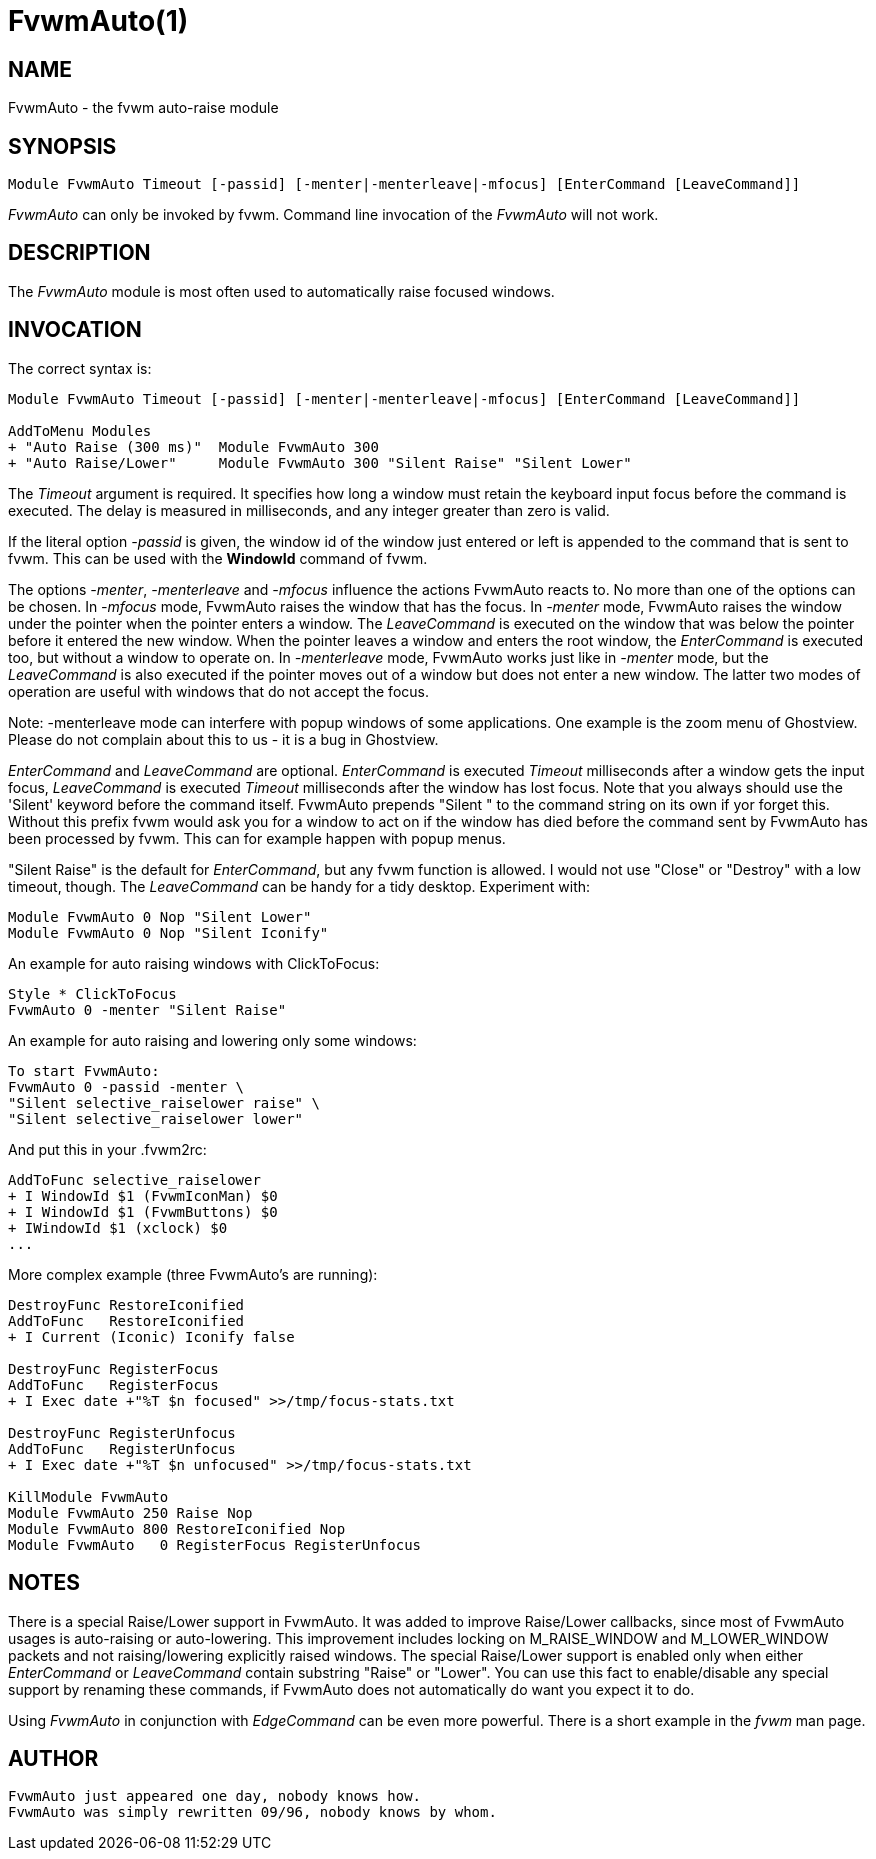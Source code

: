 = FvwmAuto(1)

:doctype: manpage
:mantitle: FvwmAuto
:manname: FvwmAuto
:manmanual: Fvwm Modules
:manvolnum: 1
:page-layout: base

== NAME

FvwmAuto - the fvwm auto-raise module

== SYNOPSIS

....
Module FvwmAuto Timeout [-passid] [-menter|-menterleave|-mfocus] [EnterCommand [LeaveCommand]]
....

_FvwmAuto_ can only be invoked by fvwm. Command line invocation of the
_FvwmAuto_ will not work.

== DESCRIPTION

The _FvwmAuto_ module is most often used to automatically raise focused
windows.

== INVOCATION

The correct syntax is:

....
Module FvwmAuto Timeout [-passid] [-menter|-menterleave|-mfocus] [EnterCommand [LeaveCommand]]

AddToMenu Modules
+ "Auto Raise (300 ms)"  Module FvwmAuto 300
+ "Auto Raise/Lower"     Module FvwmAuto 300 "Silent Raise" "Silent Lower"
....

The _Timeout_ argument is required. It specifies how long a window must
retain the keyboard input focus before the command is executed. The
delay is measured in milliseconds, and any integer greater than zero is
valid.

If the literal option _-passid_ is given, the window id of the window
just entered or left is appended to the command that is sent to fvwm.
This can be used with the *WindowId* command of fvwm.

The options _-menter_, _-menterleave_ and _-mfocus_ influence the
actions FvwmAuto reacts to. No more than one of the options can be
chosen. In _-mfocus_ mode, FvwmAuto raises the window that has the
focus. In _-menter_ mode, FvwmAuto raises the window under the pointer
when the pointer enters a window. The _LeaveCommand_ is executed on the
window that was below the pointer before it entered the new window. When
the pointer leaves a window and enters the root window, the
_EnterCommand_ is executed too, but without a window to operate on. In
_-menterleave_ mode, FvwmAuto works just like in _-menter_ mode, but the
_LeaveCommand_ is also executed if the pointer moves out of a window but
does not enter a new window. The latter two modes of operation are
useful with windows that do not accept the focus.

Note: -menterleave mode can interfere with popup windows of some
applications. One example is the zoom menu of Ghostview. Please do not
complain about this to us - it is a bug in Ghostview.

_EnterCommand_ and _LeaveCommand_ are optional. _EnterCommand_ is
executed _Timeout_ milliseconds after a window gets the input focus,
_LeaveCommand_ is executed _Timeout_ milliseconds after the window has
lost focus. Note that you always should use the 'Silent' keyword before
the command itself. FvwmAuto prepends "Silent " to the command string on
its own if yor forget this. Without this prefix fvwm would ask you for a
window to act on if the window has died before the command sent by
FvwmAuto has been processed by fvwm. This can for example happen with
popup menus.

"Silent Raise" is the default for _EnterCommand_, but any fvwm function
is allowed. I would not use "Close" or "Destroy" with a low timeout,
though. The _LeaveCommand_ can be handy for a tidy desktop. Experiment
with:

....
Module FvwmAuto 0 Nop "Silent Lower"
Module FvwmAuto 0 Nop "Silent Iconify"
....

An example for auto raising windows with ClickToFocus:

....
Style * ClickToFocus
FvwmAuto 0 -menter "Silent Raise"
....

An example for auto raising and lowering only some windows:

....
To start FvwmAuto:
FvwmAuto 0 -passid -menter \
"Silent selective_raiselower raise" \
"Silent selective_raiselower lower"
....

And put this in your .fvwm2rc:

....
AddToFunc selective_raiselower
+ I WindowId $1 (FvwmIconMan) $0
+ I WindowId $1 (FvwmButtons) $0
+ IWindowId $1 (xclock) $0
...
....

More complex example (three FvwmAuto's are running):

....
DestroyFunc RestoreIconified
AddToFunc   RestoreIconified
+ I Current (Iconic) Iconify false

DestroyFunc RegisterFocus
AddToFunc   RegisterFocus
+ I Exec date +"%T $n focused" >>/tmp/focus-stats.txt

DestroyFunc RegisterUnfocus
AddToFunc   RegisterUnfocus
+ I Exec date +"%T $n unfocused" >>/tmp/focus-stats.txt

KillModule FvwmAuto
Module FvwmAuto 250 Raise Nop
Module FvwmAuto 800 RestoreIconified Nop
Module FvwmAuto   0 RegisterFocus RegisterUnfocus
....

== NOTES

There is a special Raise/Lower support in FvwmAuto. It was added to
improve Raise/Lower callbacks, since most of FvwmAuto usages is
auto-raising or auto-lowering. This improvement includes locking on
M_RAISE_WINDOW and M_LOWER_WINDOW packets and not raising/lowering
explicitly raised windows. The special Raise/Lower support is enabled
only when either _EnterCommand_ or _LeaveCommand_ contain substring
"Raise" or "Lower". You can use this fact to enable/disable any special
support by renaming these commands, if FvwmAuto does not automatically
do want you expect it to do.

Using _FvwmAuto_ in conjunction with _EdgeCommand_ can be even more
powerful. There is a short example in the _fvwm_ man page.

== AUTHOR

....
FvwmAuto just appeared one day, nobody knows how.
FvwmAuto was simply rewritten 09/96, nobody knows by whom.
....
